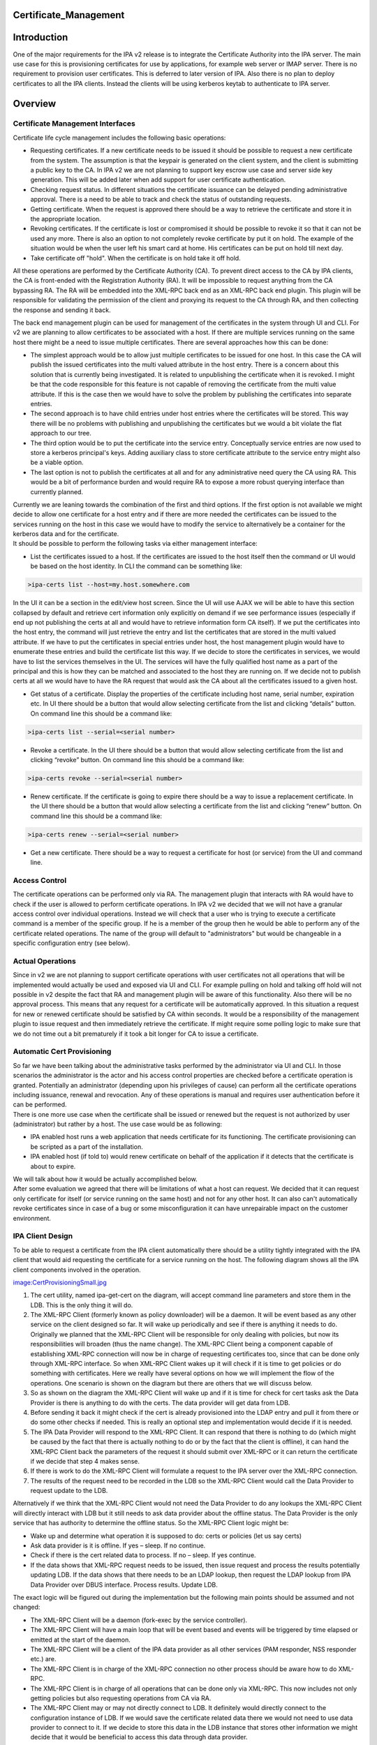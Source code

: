 Certificate_Management
======================

Introduction
============

One of the major requirements for the IPA v2 release is to integrate the
Certificate Authority into the IPA server. The main use case for this is
provisioning certificates for use by applications, for example web
server or IMAP server. There is no requirement to provision user
certificates. This is deferred to later version of IPA. Also there is no
plan to deploy certificates to all the IPA clients. Instead the clients
will be using kerberos keytab to authenticate to IPA server.

Overview
========



Certificate Management Interfaces
---------------------------------

Certificate life cycle management includes the following basic
operations:

-  Requesting certificates. If a new certificate needs to be issued it
   should be possible to request a new certificate from the system. The
   assumption is that the keypair is generated on the client system, and
   the client is submitting a public key to the CA. In IPA v2 we are not
   planning to support key escrow use case and server side key
   generation. This will be added later when add support for user
   certificate authentication.
-  Checking request status. In different situations the certificate
   issuance can be delayed pending administrative approval. There is a
   need to be able to track and check the status of outstanding
   requests.
-  Getting certificate. When the request is approved there should be a
   way to retrieve the certificate and store it in the appropriate
   location.
-  Revoking certificates. If the certificate is lost or compromised it
   should be possible to revoke it so that it can not be used any more.
   There is also an option to not completely revoke certificate by put
   it on hold. The example of the situation would be when the user left
   his smart card at home. His certificates can be put on hold till next
   day.
-  Take certificate off "hold". When the certificate is on hold take it
   off hold.

All these operations are performed by the Certificate Authority (CA). To
prevent direct access to the CA by IPA clients, the CA is front-ended
with the Registration Authority (RA). It will be impossible to request
anything from the CA bypassing RA. The RA will be embedded into the
XML-RPC back end as an XML-RPC back end plugin. This plugin will be
responsible for validating the permission of the client and proxying its
request to the CA through RA, and then collecting the response and
sending it back.

The back end management plugin can be used for management of the
certificates in the system through UI and CLI. For v2 we are planning to
allow certificates to be associated with a host. If there are multiple
services running on the same host there might be a need to issue
multiple certificates. There are several approaches how this can be
done:

-  The simplest approach would be to allow just multiple certificates to
   be issued for one host. In this case the CA will publish the issued
   certificates into the multi valued attribute in the host entry. There
   is a concern about this solution that is currently being
   investigated. It is related to unpublishing the certificate when it
   is revoked. I might be that the code responsible for this feature is
   not capable of removing the certificate from the multi value
   attribute. If this is the case then we would have to solve the
   problem by publishing the certificates into separate entries.
-  The second approach is to have child entries under host entries where
   the certificates will be stored. This way there will be no problems
   with publishing and unpublishing the certificates but we would a bit
   violate the flat approach to our tree.
-  The third option would be to put the certificate into the service
   entry. Conceptually service entries are now used to store a kerberos
   principal's keys. Adding auxiliary class to store certificate
   attribute to the service entry might also be a viable option.
-  The last option is not to publish the certificates at all and for any
   administrative need query the CA using RA. This would be a bit of
   performance burden and would require RA to expose a more robust
   querying interface than currently planned.

| Currently we are leaning towards the combination of the first and
  third options. If the first option is not available we might decide to
  allow one certificate for a host entry and if there are more needed
  the certificates can be issued to the services running on the host in
  this case we would have to modify the service to alternatively be a
  container for the kerberos data and for the certificate.
| It should be possible to perform the following tasks via either
  management interface:

-  List the certificates issued to a host. If the certificates are
   issued to the host itself then the command or UI would be based on
   the host identity. In CLI the command can be something like:

.. code-block:: text

   >ipa-certs list --host=my.host.somewhere.com

In the UI it can be a section in the edit/view host screen. Since the UI
will use AJAX we will be able to have this section collapsed by default
and retrieve cert information only explicitly on demand if we see
performance issues (especially if end up not publishing the certs at all
and would have to retrieve information form CA itself). If we put the
certificates into the host entry, the command will just retrieve the
entry and list the certificates that are stored in the multi valued
attribute. If we have to put the certificates in special entries under
host, the host management plugin would have to enumerate these entries
and build the certificate list this way. If we decide to store the
certificates in services, we would have to list the services themselves
in the UI. The services will have the fully qualified host name as a
part of the principal and this is how they can be matched and associated
to the host they are running on. If we decide not to publish certs at
all we would have to have the RA request that would ask the CA about all
the certificates issued to a given host.

-  Get status of a certificate. Display the properties of the
   certificate including host name, serial number, expiration etc. In UI
   there should be a button that would allow selecting certificate from
   the list and clicking “details” button. On command line this should
   be a command like:

.. code-block:: text

   >ipa-certs list --serial=<serial number>

-  Revoke a certificate. In the UI there should be a button that would
   allow selecting certificate from the list and clicking “revoke”
   button. On command line this should be a command like:

.. code-block:: text

   >ipa-certs revoke --serial=<serial number>

-  Renew certificate. If the certificate is going to expire there should
   be a way to issue a replacement certificate. In the UI there should
   be a button that would allow selecting a certificate from the list
   and clicking “renew” button. On command line this should be a command
   like:

.. code-block:: text

   >ipa-certs renew --serial=<serial number>

-  Get a new certificate. There should be a way to request a certificate
   for host (or service) from the UI and command line.



Access Control
--------------

The certificate operations can be performed only via RA. The management
plugin that interacts with RA would have to check if the user is allowed
to perform certificate operations. In IPA v2 we decided that we will not
have a granular access control over individual operations. Instead we
will check that a user who is trying to execute a certificate command is
a member of the specific group. If he is a member of the group then he
would be able to perform any of the certificate related operations. The
name of the group will default to "administrators" but would be
changeable in a specific configuration entry (see below).



Actual Operations
-----------------

Since in v2 we are not planning to support certificate operations with
user certificates not all operations that will be implemented would
actually be used and exposed via UI and CLI. For example pulling on hold
and talking off hold will not possible in v2 despite the fact that RA
and management plugin will be aware of this functionality. Also there
will be no approval process. This means that any request for a
certificate will be automatically approved. In this situation a request
for new or renewed certificate should be satisfied by CA within seconds.
It would be a responsibility of the management plugin to issue request
and then immediately retrieve the certificate. If might require some
polling logic to make sure that we do not time out a bit prematurely if
it took a bit longer for CA to issue a certificate.



Automatic Cert Provisioning
---------------------------

| So far we have been talking about the administrative tasks performed
  by the administrator via UI and CLI. In those scenarios the
  administrator is the actor and his access control properties are
  checked before a certificate operation is granted. Potentially an
  administrator (depending upon his privileges of cause) can perform all
  the certificate operations including issuance, renewal and revocation.
  Any of these operations is manual and requires user authentication
  before it can be performed.
| There is one more use case when the certificate shall be issued or
  renewed but the request is not authorized by user (administrator) but
  rather by a host. The use case would be as following:

-  IPA enabled host runs a web application that needs certificate for
   its functioning. The certificate provisioning can be scripted as a
   part of the installation.
-  IPA enabled host (if told to) would renew certificate on behalf of
   the application if it detects that the certificate is about to
   expire.

| We will talk about how it would be actually accomplished below.
| After some evaluation we agreed that there will be limitations of what
  a host can request. We decided that it can request only certificate
  for itself (or service running on the same host) and not for any other
  host. It can also can't automatically revoke certificates since in
  case of a bug or some misconfiguration it can have unrepairable impact
  on the customer environment.



IPA Client Design
----------------------------------------------------------------------------------------------

To be able to request a certificate from the IPA client automatically
there should be a utility tightly integrated with the IPA client that
would aid requesting the certificate for a service running on the host.
The following diagram shows all the IPA client components involved in
the operation.

`image:CertProvisioningSmall.jpg <image:CertProvisioningSmall.jpg>`__

#. The cert utility, named ipa-get-cert on the diagram, will accept
   command line parameters and store them in the LDB. This is the only
   thing it will do.
#. The XML-RPC Client (formerly known as policy downloader) will be a
   daemon. It will be event based as any other service on the client
   designed so far. It will wake up periodically and see if there is
   anything it needs to do. Originally we planned that the XML-RPC
   Client will be responsible for only dealing with policies, but now
   its responsibilities will broaden (thus the name change). The XML-RPC
   Client being a component capable of establishing XML-RPC connection
   will now be in charge of requesting certificates too, since that can
   be done only through XML-RPC interface. So when XML-RPC Client wakes
   up it will check if it is time to get policies or do something with
   certificates. Here we really have several options on how we will
   implement the flow of the operations. One scenario is shown on the
   diagram but there are others that we will discuss below.
#. So as shown on the diagram the XML-RPC Client will wake up and if it
   is time for check for cert tasks ask the Data Provider is there is
   anything to do with the certs. The data provider will get data from
   LDB.
#. Before sending it back it might check if the cert is already
   provisioned into the LDAP entry and pull it from there or do some
   other checks if needed. This is really an optional step and
   implementation would decide if it is needed.
#. The IPA Data Provider will respond to the XML-RPC Client. It can
   respond that there is nothing to do (which might be caused by the
   fact that there is actually nothing to do or by the fact that the
   client is offline), it can hand the XML-RPC Client back the
   parameters of the request it should submit over XML-RPC or it can
   return the certificate if we decide that step 4 makes sense.
#. If there is work to do the XML-RPC Client will formulate a request to
   the IPA server over the XML-RPC connection.
#. The results of the request need to be recorded in the LDB so the
   XML-RPC Client would call the Data Provider to request update to the
   LDB.

Alternatively if we think that the XML-RPC Client would not need the
Data Provider to do any lookups the XML-RPC Client will directly
interact with LDB but it still needs to ask data provider about the
offline status. The Data Provider is the only service that has authority
to determine the offline status. So the XML-RPC Client logic might be:

-  Wake up and determine what operation it is supposed to do: certs or
   policies (let us say certs)
-  Ask data provider is it is offline. If yes – sleep. If no continue.
-  Check if there is the cert related data to process. If no – sleep. If
   yes continue.
-  If the data shows that XML-RPC request needs to be issued, then issue
   request and process the results potentially updating LDB. If the data
   shows that there needs to be an LDAP lookup, then request the LDAP
   lookup from IPA Data Provider over DBUS interface. Process results.
   Update LDB.

The exact logic will be figured out during the implementation but the
following main points should be assumed and not changed:

-  The XML-RPC Client will be a daemon (fork-exec by the service
   controller).
-  The XML-RPC Client will have a main loop that will be event based and
   events will be triggered by time elapsed or emitted at the start of
   the daemon.
-  The XML-RPC Client will be a client of the IPA data provider as all
   other services (PAM responder, NSS responder etc.) are.
-  The XML-RPC Client is in charge of the XML-RPC connection no other
   process should be aware how to do XML-RPC.
-  The XML-RPC Client is in charge of all operations that can be done
   only via XML-RPC. This now includes not only getting policies but
   also requesting operations from CA via RA.
-  The XML-RPC Client may or may not directly connect to LDB. It
   definitely would directly connect to the configuration instance of
   LDB. If we would save the certificate related data there we would not
   need to use data provider to connect to it. If we decide to store
   this data in the LDB instance that stores other information we might
   decide that it would be beneficial to access this data through data
   provider.



Server Policy about Clients
----------------------------------------------------------------------------------------------

Though the clients would have the capability to request new certificates
or track and renew old ones it does not mean that the server would
blindly respect and execute these requests. The management plugin that
interfaces with RA would have to determine that the current XML-RPC
request is executed under host principal and not by an administrative
user (see above). In the same configuration entry that will hold the
name of the group of user that would have access to certificate
operations, there will be an attribute that would hold the policy that
will control how server would react to the client requests to issue or
renew a certificate. In IPA v2 there will be 3 supported values.

-  Always - always respect host's requests
-  Never (default) - automatically ignore all requests coming from hosts
-  Renew - respect only renew requests. The RA uses one and the same
   call for issuance and renewal so it is hard to differentiate the two
   scenarios. To react differently in case of certificate renewal the
   plugin will check the host (or service entry) for a certificate. If
   the certificate already exists in the entry, then the request will be
   treated as a renewal. If there is no certificate in the entry then it
   would be treated as a new request.

The list of the values can be later extended if needed.



Command Line Utility
----------------------------------------------------------------------------------------------

Now it is time to talk about the data that utility would collect. At its
core, the tool's function is very similar to that of ipa-getkeytab, so
we're aiming for a command-line interface which feels similar.

There will be only four commands that the utility would be able to
issue:

-  Request certificate and track (by default or not track if told not
   to) its expiration.
-  Start tracking expiration of an already provisioned certificate
-  Stop tracking expiration of an already provisioned certificate
-  Status – list current pending requests and/or currently tracked certs

In the case of requesting a certificate the command might look like this
(the specific details will be determined at the implementation phase):

.. code-block:: text

   ipa-getcert request [options]
   * If the client can conceive of more than one CA:
     -c        location of CA (format TBD)
   * If we're generating a key:
     -g        generate a new key (default: use an already-generated key)
     -G size   size of new key (default TBD)
   * Whether we're generating a key or not:
     -d DIR    database containing / for storing private key and cert (NSS)
     -n NAME   nickname to give issued certificate (only valid with -d)
     -k PATH   file containing / for storing PEM private key
     -f PATH   file for storing issued PEM certificate (only valid with -k)
   * Whether or not to track expiration:
     --no-track-expiration
   * Optional bits:
     -S NAME   requested subject name (default: CN=<fqdn>)
     -u USAGE  requested usage/eku (default: tls-server)
     -s NAME   requested service name part (default: host)

In case of starting to track a certificate's expiration, one shall
provide the following command line:

.. code-block:: text

   ipa-getcert start-tracking [options]
   * General options:
     -d DIR    database containing private key and cert (NSS)
     -n NAME   nickname of issued certificate (only valid with -d)
     -k PATH   file containing PEM private key
     -f PATH   file containing / for storing issued PEM certificate (only valid with -k)
   * If the client can conceive of more than one CA:
     -c ARG    location of CA (format TBD)

The utility will make sure that a certificate in the given format and
place already exists and then save the information about it in the LDB.

In case of stopping the tracking of a certificate's expiration, it would
be:

.. code-block:: text

   ipa-getcert stop-tracking [options]
   * General options:
     -s NUM    serial number of certificate
     -S KEYID  subject key identifier for certificate
   * In case the serial number corresponds to more than one certificate, and the key identifier is not known:
     -d DIR    database containing private key and cert (NSS)
     -n NAME   nickname of issued certificate (only valid with -d)
     -k PATH   file containing PEM private key
     -f PATH   file containing / for storing issued PEM certificate (only valid with -k)

To stop tracking of the cert expiration the utility will just remove an
entry that corresponds to the given cert from the LDB.

The status commend will list the contents of the cert data in the LDB.

.. code-block:: text

   ipa-getcert list [options]
   * General options:
     --requests  List only information about outstanding requests
     --tracking  List only information about tracked certificates



Data Stored in LDB
----------------------------------------------------------------------------------------------

The data stored in the LDB will look like this:

-  Entry that will contain request for a new certificate

   -  Location of the CA (if more than one can be known to the client)
   -  Server-supplied identifier for tracking the state of the request
   -  Date when the request was submitted
   -  Format that the certificate shall be saved in
   -  Path where the certificate shall be saved
   -  Should its expiration be tracked or not once it's issued
   -  Format that the private key is stored in (for later)
   -  Path where the private key can be found (for later)

-  Entry that will contain expiration tracking information

   -  Serial number – retrieved from the issued certificate
   -  Subject name – retrieved from the issued certificate
   -  Subject key identifier – retrieved / calculated from the issued
      certificate
   -  Certificate expiration date – retrieved from the issued
      certificate
   -  Format that the private key is stored in (for generating a new
      request)
   -  Path where the private key can be found (for generating a new
      request)
   -  Format that the certificate is saved in
   -  Path where the certificate was saved

The policy downloader will look at the data taken from these LDB entries
and take appropriate action.



Implementation Details
======================



Proposed Administrative Interfaces
----------------------------------

The following administrative utilities are proposed. These commands are
lacking details. For example the certificate request should contain
information whether we are requesting the certificate for the service or
for the host itself.

.. code-block:: text

       ./ipa request-certificate [--ca=``\ ``] [--request_type=``\ ``] ``
       where``
           ``\ ``    'ipa-ca' is default backend plugin accessing IPA's internal CA``
           ``\ ``      'pkcs10' is a default request type supported by default CA plugin``
           ``\ ``           certificate request``
       returning               error_code, error_message, issued_certificate``
      ``
       ./ipa revoke-certificate [--ca=``\ ``] [--reason=``\ ``] ``
       where``
           ``\ ``    'ipa-ca' is default backend plugin accessing IPA's internal CA``
           ``\ ``     certificate serial number of the certificate to be revoked``
           ``\ `` certificate revocation reason``
       returning               error_code, error_message``
      ``
       ./ipa take-certificate-off-hold [--ca=``\ ``]  ``
       where``
           ``\ ``    'ipa-ca' is default backend plugin accessing IPA's internal CA``
           ``\ ``     certificate serial number of the certificate to be taken off hold``
       returning               error_code, error_message``
      ``
       ./ipa check_request_status [--ca=``\ ``] ``
       where``
           ``\ ``    'ipa-ca' is default backend plugin accessing IPA's internal CA``
           ``\ ``        is request id of the request to be verified``
       returning               error_code, error_message, certificate_serial_number``
      ``
       ./ipa get-certificate [--ca=``\ ``] ``
       where``
           ``\ ``    'ipa-ca' is default backend plugin accessing IPA's internal CA``
           ``\ ``     certificate serial number (of previously generated certificate) to be retrieved``
       returning               error_code, error_message, issued_certificate``



Multiple CA Support
-------------------

You can customize this list to provide required certificate management
capabilities to IPA.

The IPA server is very extensible and pluggable. In IPA v2 we plan to
embed the CA but that does not mean that other CA's can't be used. To
support other CAs the only change required is a different management
plugin that will implement interfaces described below. The --ca option
allows selecting the plugin that will serve the request. This means that
one would be able to add support to any number of CAs without changes to
UI or CLI.

These are preliminary interfaces. They might need to be extended to
reflect other parameters. For example we would need to add the name of
the service a certificate is requested for.

.. code-block:: text

           def request_certificate(self, certificate_request=None, request_type="pkcs10"):
               # . . .
               return (error_code, error_message, issued_certificate)
      
           def revoke_certificate(self, serial_number=None, revocation_reason=0):
               # . . .
               return (error_code, error_message)
      
           def take_certificate_off_hold(self, serial_number=None):
               # . . .
               return (error_code, error_message)
      
           def check_request_status(self, request_id=None):
               # . . .
               return (error_code, error_message, certificate_serial_number)
      
           def get_certificate(self, serial_number=None):
               # . . .
               return (error_code, error_message, issued_certificate)



Configuration Entry
-------------------

The configuration entry most likely will be created under cn=etc. The
configuration entry will contain two attributes:

Standard "manager", "member" or "owner" attribute. This attribute has a
DN syntax. It will point to DN of the group of users that are allowed to
issue certificate commands. By default it will point to DN of the
"admins" group that is created by default at the installation. If not
present reference to "admins" group should be assumed. If we choose
"manager" and want the referential integrity plugin to be able to track
changes we would have to add "manager" attribute to the list of the
attributes tracked by the referential integrity plugin. The "member" and
"owner" attributes are already listed in the referential integrity
attribute.

.. code-block:: text

    attribute ( 2.16.840.1.113730.3.8.3.TBD
       NAME 'hostCApolicy' 
       DESC 'Policy on how to treat host requests for cert operations.' 
       EQUALITY caseIgnoreMatch 
       ORDERING caseIgnoreMatch 
       SUBSTR caseIgnoreSubstringsMatch 
       SYNTAX 1.3.6.1.4.1.1466.115.121.1.15
       SINGLE-VALUE
       X-ORIGIN 'IPA v2')

If not present "Never" should be assumed.

Object class will look like this:

.. code-block:: text

     objectclass ( 2.16.840.1.113730.3.8.4.TBD
       NAME 'ipaCAaccess' 
       STRUCTURAL 
       MAY (member $ hostCApolicy) 
       X-ORIGIN 'IPA v2' )



Additional Research
===================

CA provides three authentication methods to access publishing directory:

| 1. basic authentication - using specified DN with password
| 2. basic authentication over SSL - using specified DN with password
  over SSL
| 3. client authentication - using client certificate over SSL

We have decided to automatically create a special CA administrative user
in pretty much the same way we create the "kdc" account during
installation.

This account will look like this:

.. code-block:: text

     # CAadmin, sysaccounts, etc, example.com
     dn: uid=CAadmin,cn=sysaccounts,cn=etc,dc=example,dc=com
     objectClass: account
     objectClass: simplesecurityobject
     objectClass: top
     uid: CAadmin
     userPassword: ...

The account like this is currently used by KDC to connect to the DS.
Similar approach should be taken by the CA. CA will use this account to
bind to DS.

`Category:FreeIPA v2 <Category:FreeIPA_v2>`__ `Category:What
is <Category:What_is>`__